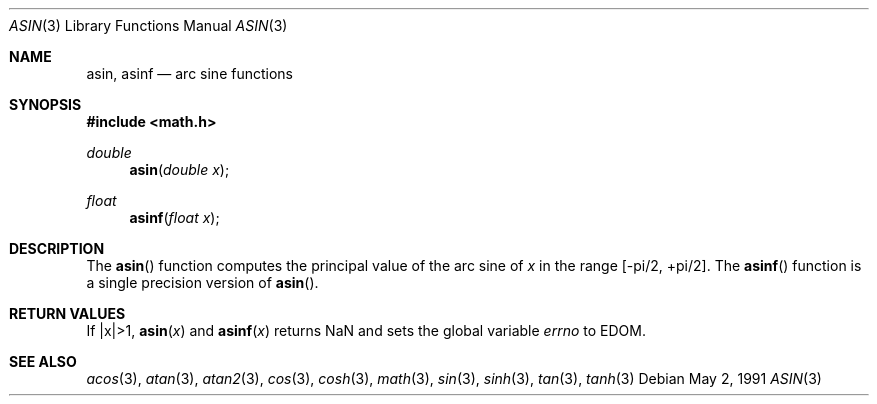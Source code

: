 .\"	$OpenBSD: src/lib/libm/man/asin.3,v 1.8 2003/02/27 01:07:43 jason Exp $
.\" Copyright (c) 1991 The Regents of the University of California.
.\" All rights reserved.
.\"
.\" Redistribution and use in source and binary forms, with or without
.\" modification, are permitted provided that the following conditions
.\" are met:
.\" 1. Redistributions of source code must retain the above copyright
.\"    notice, this list of conditions and the following disclaimer.
.\" 2. Redistributions in binary form must reproduce the above copyright
.\"    notice, this list of conditions and the following disclaimer in the
.\"    documentation and/or other materials provided with the distribution.
.\" 3. All advertising materials mentioning features or use of this software
.\"    must display the following acknowledgement:
.\"	This product includes software developed by the University of
.\"	California, Berkeley and its contributors.
.\" 4. Neither the name of the University nor the names of its contributors
.\"    may be used to endorse or promote products derived from this software
.\"    without specific prior written permission.
.\"
.\" THIS SOFTWARE IS PROVIDED BY THE REGENTS AND CONTRIBUTORS ``AS IS'' AND
.\" ANY EXPRESS OR IMPLIED WARRANTIES, INCLUDING, BUT NOT LIMITED TO, THE
.\" IMPLIED WARRANTIES OF MERCHANTABILITY AND FITNESS FOR A PARTICULAR PURPOSE
.\" ARE DISCLAIMED.  IN NO EVENT SHALL THE REGENTS OR CONTRIBUTORS BE LIABLE
.\" FOR ANY DIRECT, INDIRECT, INCIDENTAL, SPECIAL, EXEMPLARY, OR CONSEQUENTIAL
.\" DAMAGES (INCLUDING, BUT NOT LIMITED TO, PROCUREMENT OF SUBSTITUTE GOODS
.\" OR SERVICES; LOSS OF USE, DATA, OR PROFITS; OR BUSINESS INTERRUPTION)
.\" HOWEVER CAUSED AND ON ANY THEORY OF LIABILITY, WHETHER IN CONTRACT, STRICT
.\" LIABILITY, OR TORT (INCLUDING NEGLIGENCE OR OTHERWISE) ARISING IN ANY WAY
.\" OUT OF THE USE OF THIS SOFTWARE, EVEN IF ADVISED OF THE POSSIBILITY OF
.\" SUCH DAMAGE.
.\"
.\"     from: @(#)asin.3	5.1 (Berkeley) 5/2/91
.\"
.Dd May 2, 1991
.Dt ASIN 3
.Os
.Sh NAME
.Nm asin ,
.Nm asinf
.Nd arc sine functions
.Sh SYNOPSIS
.Fd #include <math.h>
.Ft double
.Fn asin "double x"
.Ft float
.Fn asinf "float x"
.Sh DESCRIPTION
The
.Fn asin
function computes the principal value of the arc sine of
.Fa x
in the range
.Bk -words
.Bq -\*(Pi/2, +\*(Pi/2 .
.Ek
The
.Fn asinf
function is a single precision version of
.Fn asin .
.Sh RETURN VALUES
If |x|>1,
.Fn asin "x"
and
.Fn asinf "x"
returns NaN and sets the global variable
.Va errno
to EDOM.
.Sh SEE ALSO
.Xr acos 3 ,
.Xr atan 3 ,
.Xr atan2 3 ,
.Xr cos 3 ,
.Xr cosh 3 ,
.Xr math 3 ,
.Xr sin 3 ,
.Xr sinh 3 ,
.Xr tan 3 ,
.Xr tanh 3
